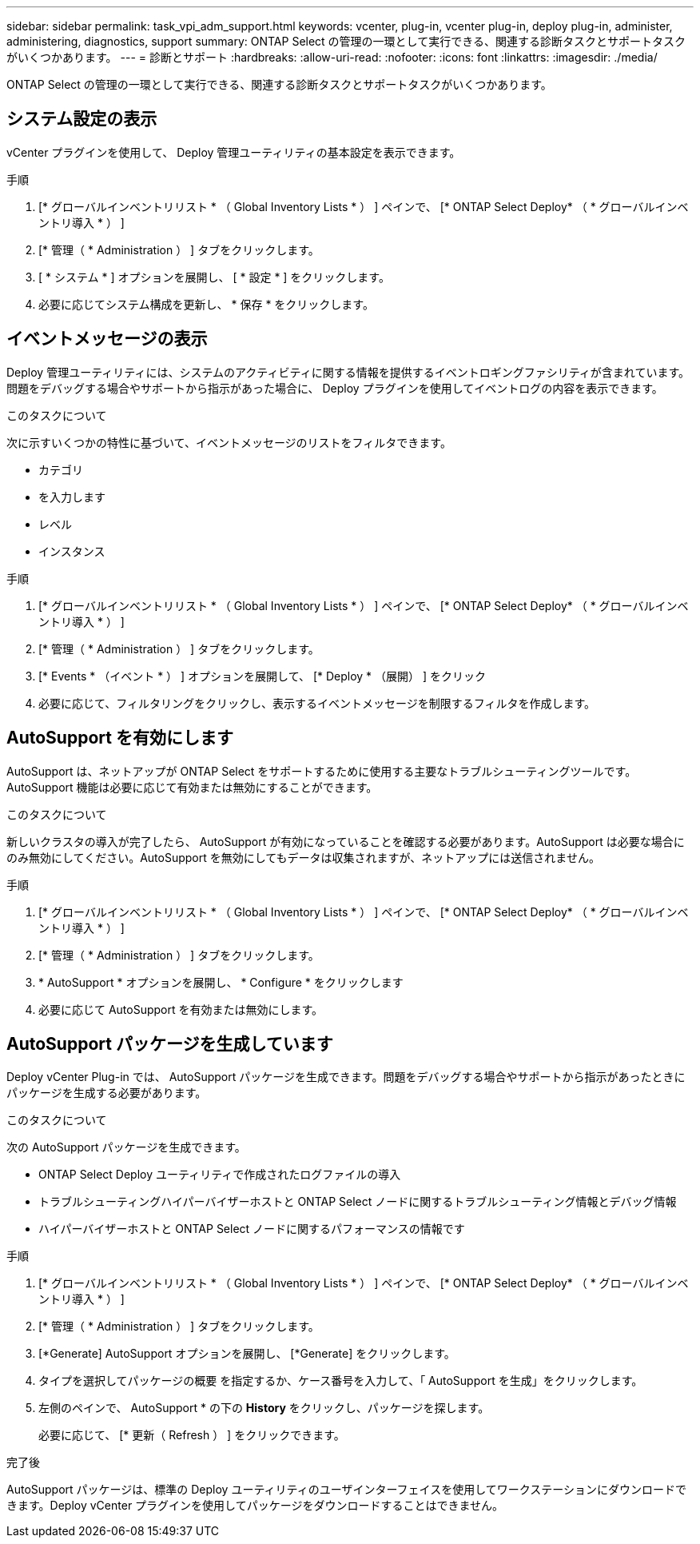 ---
sidebar: sidebar 
permalink: task_vpi_adm_support.html 
keywords: vcenter, plug-in, vcenter plug-in, deploy plug-in, administer, administering, diagnostics, support 
summary: ONTAP Select の管理の一環として実行できる、関連する診断タスクとサポートタスクがいくつかあります。 
---
= 診断とサポート
:hardbreaks:
:allow-uri-read: 
:nofooter: 
:icons: font
:linkattrs: 
:imagesdir: ./media/


[role="lead"]
ONTAP Select の管理の一環として実行できる、関連する診断タスクとサポートタスクがいくつかあります。



== システム設定の表示

vCenter プラグインを使用して、 Deploy 管理ユーティリティの基本設定を表示できます。

.手順
. [* グローバルインベントリリスト * （ Global Inventory Lists * ） ] ペインで、 [* ONTAP Select Deploy* （ * グローバルインベントリ導入 * ） ]
. [* 管理（ * Administration ） ] タブをクリックします。
. [ * システム * ] オプションを展開し、 [ * 設定 * ] をクリックします。
. 必要に応じてシステム構成を更新し、 * 保存 * をクリックします。




== イベントメッセージの表示

Deploy 管理ユーティリティには、システムのアクティビティに関する情報を提供するイベントロギングファシリティが含まれています。問題をデバッグする場合やサポートから指示があった場合に、 Deploy プラグインを使用してイベントログの内容を表示できます。

.このタスクについて
次に示すいくつかの特性に基づいて、イベントメッセージのリストをフィルタできます。

* カテゴリ
* を入力します
* レベル
* インスタンス


.手順
. [* グローバルインベントリリスト * （ Global Inventory Lists * ） ] ペインで、 [* ONTAP Select Deploy* （ * グローバルインベントリ導入 * ） ]
. [* 管理（ * Administration ） ] タブをクリックします。
. [* Events * （イベント * ） ] オプションを展開して、 [* Deploy * （展開） ] をクリック
. 必要に応じて、フィルタリングをクリックし、表示するイベントメッセージを制限するフィルタを作成します。




== AutoSupport を有効にします

AutoSupport は、ネットアップが ONTAP Select をサポートするために使用する主要なトラブルシューティングツールです。AutoSupport 機能は必要に応じて有効または無効にすることができます。

.このタスクについて
新しいクラスタの導入が完了したら、 AutoSupport が有効になっていることを確認する必要があります。AutoSupport は必要な場合にのみ無効にしてください。AutoSupport を無効にしてもデータは収集されますが、ネットアップには送信されません。

.手順
. [* グローバルインベントリリスト * （ Global Inventory Lists * ） ] ペインで、 [* ONTAP Select Deploy* （ * グローバルインベントリ導入 * ） ]
. [* 管理（ * Administration ） ] タブをクリックします。
. * AutoSupport * オプションを展開し、 * Configure * をクリックします
. 必要に応じて AutoSupport を有効または無効にします。




== AutoSupport パッケージを生成しています

Deploy vCenter Plug-in では、 AutoSupport パッケージを生成できます。問題をデバッグする場合やサポートから指示があったときにパッケージを生成する必要があります。

.このタスクについて
次の AutoSupport パッケージを生成できます。

* ONTAP Select Deploy ユーティリティで作成されたログファイルの導入
* トラブルシューティングハイパーバイザーホストと ONTAP Select ノードに関するトラブルシューティング情報とデバッグ情報
* ハイパーバイザーホストと ONTAP Select ノードに関するパフォーマンスの情報です


.手順
. [* グローバルインベントリリスト * （ Global Inventory Lists * ） ] ペインで、 [* ONTAP Select Deploy* （ * グローバルインベントリ導入 * ） ]
. [* 管理（ * Administration ） ] タブをクリックします。
. [*Generate] AutoSupport オプションを展開し、 [*Generate] をクリックします。
. タイプを選択してパッケージの概要 を指定するか、ケース番号を入力して、「 AutoSupport を生成」をクリックします。
. 左側のペインで、 AutoSupport * の下の *History* をクリックし、パッケージを探します。
+
必要に応じて、 [* 更新（ Refresh ） ] をクリックできます。



.完了後
AutoSupport パッケージは、標準の Deploy ユーティリティのユーザインターフェイスを使用してワークステーションにダウンロードできます。Deploy vCenter プラグインを使用してパッケージをダウンロードすることはできません。

